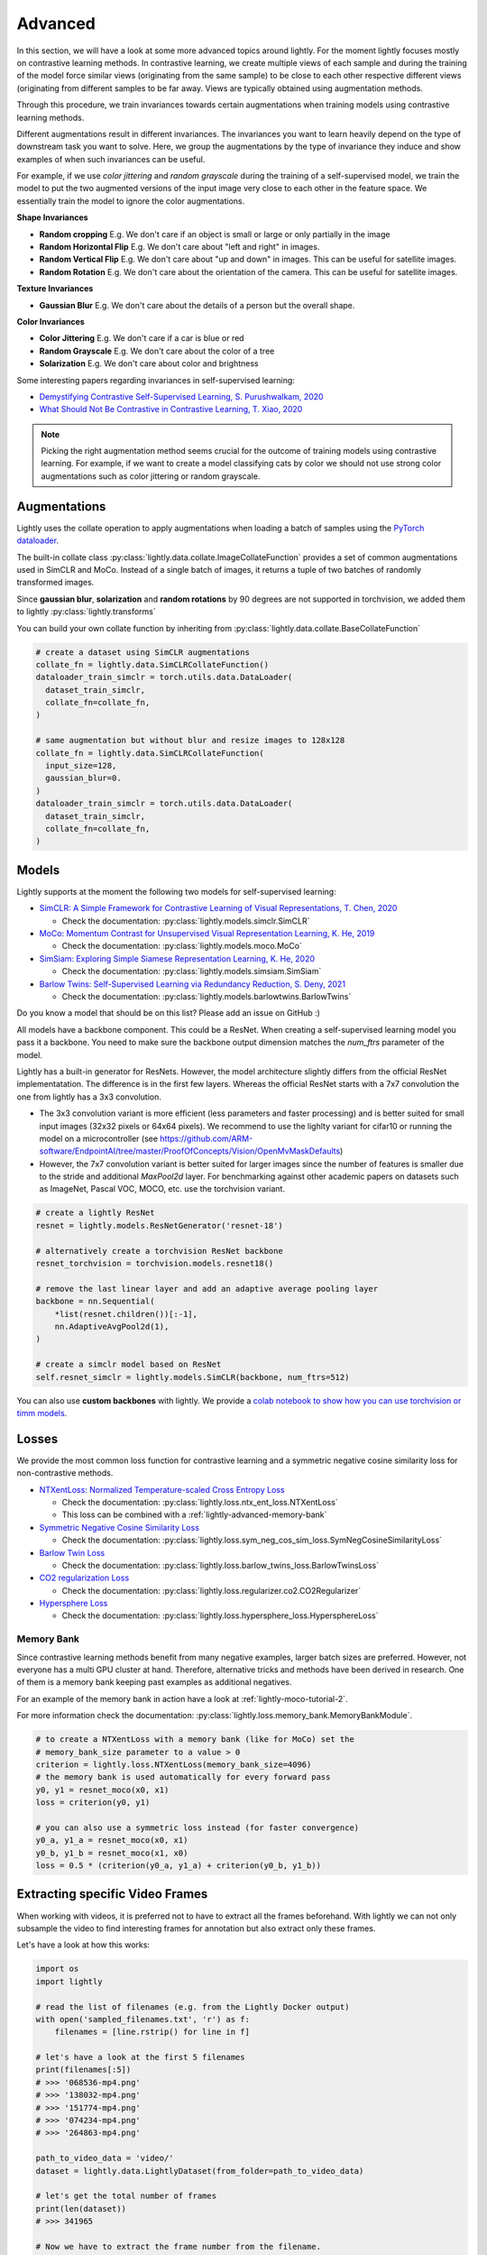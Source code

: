 .. _lightly-advanced:

Advanced
===================

In this section, we will have a look at some more advanced topics around lightly. 
For the moment lightly focuses mostly on contrastive learning methods. 
In contrastive learning, we create multiple views of each sample and during 
the training of the model force similar views (originating from the 
same sample) to be close to each other respective different views 
(originating from different samples to be far away. Views are typically 
obtained using augmentation methods.

Through this procedure, we train invariances towards certain augmentations 
when training models using contrastive learning methods. 

Different augmentations result in different invariances. The invariances you 
want to learn heavily depend on the type of downstream task you want to solve. 
Here, we group the augmentations by the type of invariance they induce and 
show examples of when such invariances can be useful.

For example, if we use `color jittering` and `random grayscale` during the training of a
self-supervised model, we train the model to put the two augmented versions of the 
input image very close to each other in the feature space. We essentially train 
the model to ignore the color augmentations.

**Shape Invariances**

- **Random cropping** E.g. We don't care if an object is small or large 
  or only partially in the image

- **Random Horizontal Flip** E.g. We don't care about "left and right" in 
  images.

- **Random Vertical Flip** E.g. We don't care about "up and down" in images.
  This can be useful for satellite images.

- **Random Rotation** E.g. We don't care about the orientation of the camera.
  This can be useful for satellite images.


**Texture Invariances**

- **Gaussian Blur** E.g. We don't care about the details of a person but the
  overall shape.


**Color Invariances**

- **Color Jittering** E.g. We don't care if a car is blue or red

- **Random Grayscale** E.g. We don't care about the color of a tree

- **Solarization** E.g. We don't care about color and brightness

Some interesting papers regarding invariances in self-supervised learning:

- `Demystifying Contrastive Self-Supervised Learning, S. Purushwalkam, 2020 <https://arxiv.org/abs/2007.13916>`_
- `What Should Not Be Contrastive in Contrastive Learning, T. Xiao, 2020 <https://arxiv.org/abs/2008.05659>`_


.. note:: Picking the right augmentation method seems crucial for the outcome
          of training models using contrastive learning. For example, if we want
          to create a model classifying cats by color we should not use strong
          color augmentations such as color jittering or random grayscale.


Augmentations
-------------------

Lightly uses the collate operation to apply augmentations when loading a batch 
of samples using the 
`PyTorch dataloader <https://pytorch.org/docs/stable/data.html>`_.

The built-in collate class  
:py:class:`lightly.data.collate.ImageCollateFunction` provides a set of 
common augmentations used in SimCLR and MoCo. Instead of a single batch of images,
it returns a tuple of two batches of randomly transformed images.

Since **gaussian blur**, **solarization** and **random rotations** by 90 degrees 
are not supported in torchvision, we added them to lightly 
:py:class:`lightly.transforms`

You can build your own collate function by inheriting from 
:py:class:`lightly.data.collate.BaseCollateFunction`

.. code-block:: python

  # create a dataset using SimCLR augmentations
  collate_fn = lightly.data.SimCLRCollateFunction()
  dataloader_train_simclr = torch.utils.data.DataLoader(
    dataset_train_simclr, 
    collate_fn=collate_fn,
  )
  
  # same augmentation but without blur and resize images to 128x128
  collate_fn = lightly.data.SimCLRCollateFunction(
    input_size=128,
    gaussian_blur=0.
  )
  dataloader_train_simclr = torch.utils.data.DataLoader(
    dataset_train_simclr, 
    collate_fn=collate_fn,
  )



Models
-------------------

Lightly supports at the moment the following two models for self-supervised
learning:

- `SimCLR: A Simple Framework for Contrastive Learning of Visual Representations, T. Chen, 2020 <https://arxiv.org/abs/2002.05709>`_
  
  - Check the documentation: :py:class:`lightly.models.simclr.SimCLR`

- `MoCo: Momentum Contrast for Unsupervised Visual Representation Learning, K. He, 2019 <https://arxiv.org/abs/1911.05722>`_
  
  - Check the documentation: :py:class:`lightly.models.moco.MoCo`

- `SimSiam: Exploring Simple Siamese Representation Learning, K. He, 2020 <https://arxiv.org/abs/2011.10566>`_

  - Check the documentation: :py:class:`lightly.models.simsiam.SimSiam`

- `Barlow Twins: Self-Supervised Learning via Redundancy Reduction, S. Deny, 2021 <https://arxiv.org/abs/2103.03230v1>`_

  - Check the documentation: :py:class:`lightly.models.barlowtwins.BarlowTwins`

Do you know a model that should be on this list? Please add an issue on GitHub :)

All models have a backbone component. This could be a ResNet.
When creating a self-supervised learning model you pass it a backbone. You need
to make sure the backbone output dimension matches the `num_ftrs` parameter 
of the model.

Lightly has a built-in generator for ResNets. However, the model architecture slightly differs from the official ResNet implementatation.
The difference is in the first few layers. Whereas the official ResNet starts 
with a 7x7 convolution the one from lightly has a 3x3 convolution. 

* The 3x3 convolution variant is more efficient (less parameters and faster 
  processing) and is better suited for small input images (32x32 pixels or 64x64 pixels). 
  We recommend to use the lighlty variant for cifar10 or running the model on a microcontroller 
  (see https://github.com/ARM-software/EndpointAI/tree/master/ProofOfConcepts/Vision/OpenMvMaskDefaults)
* However, the 7x7 convolution variant is better suited for larger images 
  since the number of features is smaller due to the stride and additional 
  `MaxPool2d` layer. For benchmarking against other academic papers on 
  datasets such as ImageNet, Pascal VOC, MOCO, etc. use the torchvision variant.

.. code-block:: python

        # create a lightly ResNet
        resnet = lightly.models.ResNetGenerator('resnet-18')

        # alternatively create a torchvision ResNet backbone
        resnet_torchvision = torchvision.models.resnet18()

        # remove the last linear layer and add an adaptive average pooling layer
        backbone = nn.Sequential(
            *list(resnet.children())[:-1],
            nn.AdaptiveAvgPool2d(1),
        )

        # create a simclr model based on ResNet
        self.resnet_simclr = lightly.models.SimCLR(backbone, num_ftrs=512)

You can also use **custom backbones** with lightly. We provide a 
`colab notebook to show how you can use torchvision or timm models
<https://colab.research.google.com/drive/1ubepXnpANiWOSmq80e-mqAxjLx53m-zu?usp=sharing>`_.


Losses 
-------------------

We provide the most common loss function for contrastive learning and a symmetric negative cosine similarity 
loss for non-contrastive methods.

- `NTXentLoss: Normalized Temperature-scaled Cross Entropy Loss <https://paperswithcode.com/method/nt-xent>`_

  - Check the documentation: :py:class:`lightly.loss.ntx_ent_loss.NTXentLoss`
  - This loss can be combined with a :ref:`lightly-advanced-memory-bank` 

- `Symmetric Negative Cosine Similarity Loss <https://arxiv.org/abs/2011.10566>`_

  - Check the documentation: :py:class:`lightly.loss.sym_neg_cos_sim_loss.SymNegCosineSimilarityLoss`

- `Barlow Twin Loss <https://arxiv.org/abs/2103.03230v1>`_

  - Check the documentation: :py:class:`lightly.loss.barlow_twins_loss.BarlowTwinsLoss`

- `CO2 regularization Loss <https://arxiv.org/abs/2010.02217>`_

  - Check the documentation: :py:class:`lightly.loss.regularizer.co2.CO2Regularizer`

- `Hypersphere Loss <https://arxiv.org/abs/2005.10242>`_

  - Check the documentation: :py:class:`lightly.loss.hypersphere_loss.HypersphereLoss`


.. _lightly-advanced-memory-bank:

Memory Bank
^^^^^^^^^^^^^^^^^^^

Since contrastive learning methods benefit from many negative examples, larger
batch sizes are preferred. However, not everyone has a multi GPU cluster at 
hand. Therefore, alternative tricks and methods have been derived in research.
One of them is a memory bank keeping past examples as additional negatives.

For an example of the memory bank in action have a look at 
:ref:`lightly-moco-tutorial-2`. 

For more information check the documentation: 
:py:class:`lightly.loss.memory_bank.MemoryBankModule`.

.. code-block:: python

  # to create a NTXentLoss with a memory bank (like for MoCo) set the 
  # memory_bank_size parameter to a value > 0
  criterion = lightly.loss.NTXentLoss(memory_bank_size=4096)
  # the memory bank is used automatically for every forward pass
  y0, y1 = resnet_moco(x0, x1)
  loss = criterion(y0, y1)

  # you can also use a symmetric loss instead (for faster convergence)
  y0_a, y1_a = resnet_moco(x0, x1)
  y0_b, y1_b = resnet_moco(x1, x0)
  loss = 0.5 * (criterion(y0_a, y1_a) + criterion(y0_b, y1_b))



Extracting specific Video Frames
--------------------------------

When working with videos, it is preferred not to have to extract all 
the frames beforehand. With lightly we can not only subsample the video 
to find interesting frames for annotation but also extract only these frames.

Let's have a look at how this works:

.. code-block:: python

    import os
    import lightly

    # read the list of filenames (e.g. from the Lightly Docker output)
    with open('sampled_filenames.txt', 'r') as f:
        filenames = [line.rstrip() for line in f]

    # let's have a look at the first 5 filenames
    print(filenames[:5])
    # >>> '068536-mp4.png'
    # >>> '138032-mp4.png'
    # >>> '151774-mp4.png'
    # >>> '074234-mp4.png'
    # >>> '264863-mp4.png'

    path_to_video_data = 'video/'
    dataset = lightly.data.LightlyDataset(from_folder=path_to_video_data)

    # let's get the total number of frames
    print(len(dataset))
    # >>> 341965

    # Now we have to extract the frame number from the filename.
    # Since the length of the filename should always be the same,
    # we can extract the substring simply using indexing.

    # we can experiment until we find the right match
    print(filenames[0][-14:-8])
    # >>> '068536'

    # let's get all the substrings
    frame_numbers = [fname[-14:-8] for fname in filenames]

    # let's check whether the first 5 frame numbers make sense
    print(frame_numbers[:5])
    # >>> ['068536', '138032', '151774', '074234', '264863']

    # now we convert the strings into integers so we can use them for indexing
    frame_numbers = [int(frame_number) for frame_number in frame_numbers]

    # let's get the first frame number
    img, label, fname = dataset[frame_numbers[0]]

    # a quick sanity check
    # fname should again be the filename from our list
    print(fname == filenames[0])
    # >>> True

    # before saving the images make sure an output folder exists
    out_dir = 'save_here_my_images'
    if not os.path.exists(out_dir):
        os.mkdir(out_dir)

    # let's get all the frames and dump them into a new folder
    for frame_number in frame_numbers:
        img, label, fname = dataset[frame_number]
        dst_fname = os.path.join(out_dir, fname)
        img.save(dst_fname)


    # want to save the images as jpgs instead of pngs?
    # we can simply replace the file engine .png with .jpg

    #for frame_number in frame_numbers:
    #    img, label, fname = dataset[frame_number]
    #    dst_fname = os.path.join(out_dir, fname)
    #    dst_fname = dst_fname.replace('.png', '.jpg')
    #    img.save(dst_fname)

The example has been tested on a system running Python 3.7 and lightly 1.0.6
